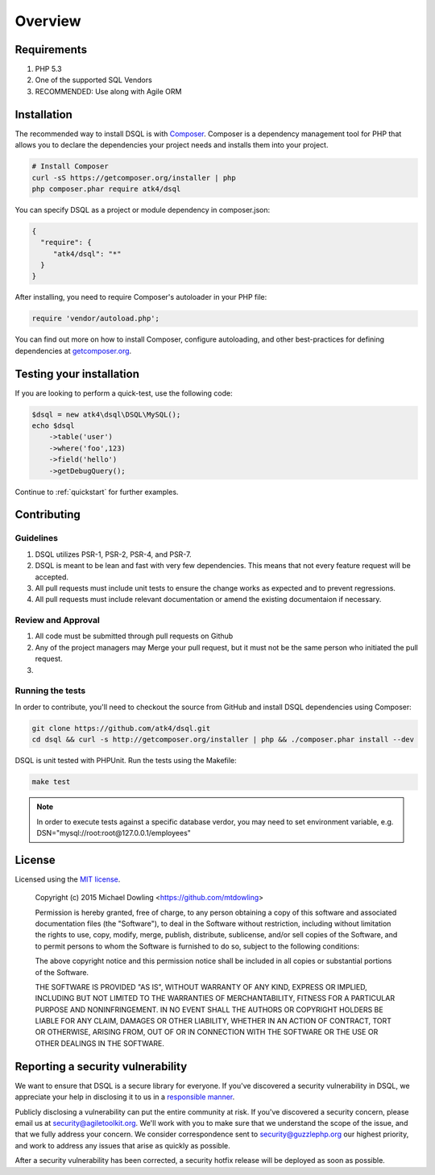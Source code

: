 ========
Overview
========

Requirements
============

#. PHP 5.3
#. One of the supported SQL Vendors
#. RECOMMENDED: Use along with Agile ORM

.. _installation:

Installation
============

The recommended way to install DSQL is with
`Composer <http://getcomposer.org>`_. Composer is a dependency management tool
for PHP that allows you to declare the dependencies your project needs and
installs them into your project.


.. code-block:: bash

    # Install Composer
    curl -sS https://getcomposer.org/installer | php
    php composer.phar require atk4/dsql

You can specify DSQL as a project or module dependency in composer.json:

.. code-block:: js

    {
      "require": {
         "atk4/dsql": "*"
      }
    }

After installing, you need to require Composer's autoloader in your PHP file:

.. code-block:: php

    require 'vendor/autoload.php';

You can find out more on how to install Composer, configure autoloading, and
other best-practices for defining dependencies at `getcomposer.org <http://getcomposer.org>`_.


Testing your installation
=========================

If you are looking to perform a quick-test, use the following code:

.. code-block:: php

    $dsql = new atk4\dsql\DSQL\MySQL();
    echo $dsql
        ->table('user')
        ->where('foo',123)
        ->field('hello')
        ->getDebugQuery();

Continue to :ref:`quickstart` for further examples.

Contributing
============

Guidelines
----------

1. DSQL utilizes PSR-1, PSR-2, PSR-4, and PSR-7.
2. DSQL is meant to be lean and fast with very few dependencies. This means
   that not every feature request will be accepted.
3. All pull requests must include unit tests to ensure the change works as
   expected and to prevent regressions.
4. All pull requests must include relevant documentation or amend the existing
   documentaion if necessary.

Review and Approval
-------------------

1. All code must be submitted through pull requests on Github
2. Any of the project managers may Merge your pull request, but it must not be
   the same person who initiated the pull request.
3.


Running the tests
-----------------

In order to contribute, you'll need to checkout the source from GitHub and
install DSQL dependencies using Composer:

.. code-block:: bash

    git clone https://github.com/atk4/dsql.git
    cd dsql && curl -s http://getcomposer.org/installer | php && ./composer.phar install --dev

DSQL is unit tested with PHPUnit. Run the tests using the Makefile:

.. code-block:: bash

    make test

.. note::

    In order to execute tests against a specific database verdor, you may need to
    set environment variable, e.g. DSN="mysql://root:root@127.0.0.1/employees"


License
=======

Licensed using the `MIT license <http://opensource.org/licenses/MIT>`_.

    Copyright (c) 2015 Michael Dowling <https://github.com/mtdowling>

    Permission is hereby granted, free of charge, to any person obtaining a copy
    of this software and associated documentation files (the "Software"), to deal
    in the Software without restriction, including without limitation the rights
    to use, copy, modify, merge, publish, distribute, sublicense, and/or sell
    copies of the Software, and to permit persons to whom the Software is
    furnished to do so, subject to the following conditions:

    The above copyright notice and this permission notice shall be included in
    all copies or substantial portions of the Software.

    THE SOFTWARE IS PROVIDED "AS IS", WITHOUT WARRANTY OF ANY KIND, EXPRESS OR
    IMPLIED, INCLUDING BUT NOT LIMITED TO THE WARRANTIES OF MERCHANTABILITY,
    FITNESS FOR A PARTICULAR PURPOSE AND NONINFRINGEMENT. IN NO EVENT SHALL THE
    AUTHORS OR COPYRIGHT HOLDERS BE LIABLE FOR ANY CLAIM, DAMAGES OR OTHER
    LIABILITY, WHETHER IN AN ACTION OF CONTRACT, TORT OR OTHERWISE, ARISING FROM,
    OUT OF OR IN CONNECTION WITH THE SOFTWARE OR THE USE OR OTHER DEALINGS IN
    THE SOFTWARE.


Reporting a security vulnerability
==================================

We want to ensure that DSQL is a secure library for everyone. If
you've discovered a security vulnerability in DSQL, we appreciate your help
in disclosing it to us in a `responsible manner <http://en.wikipedia.org/wiki/Responsible_disclosure>`_.

Publicly disclosing a vulnerability can put the entire community at risk. If
you've discovered a security concern, please email us at
security@agiletoolkit.org. We'll work with you to make sure that we understand the
scope of the issue, and that we fully address your concern. We consider
correspondence sent to security@guzzlephp.org our highest priority, and work to
address any issues that arise as quickly as possible.

After a security vulnerability has been corrected, a security hotfix release will
be deployed as soon as possible.
